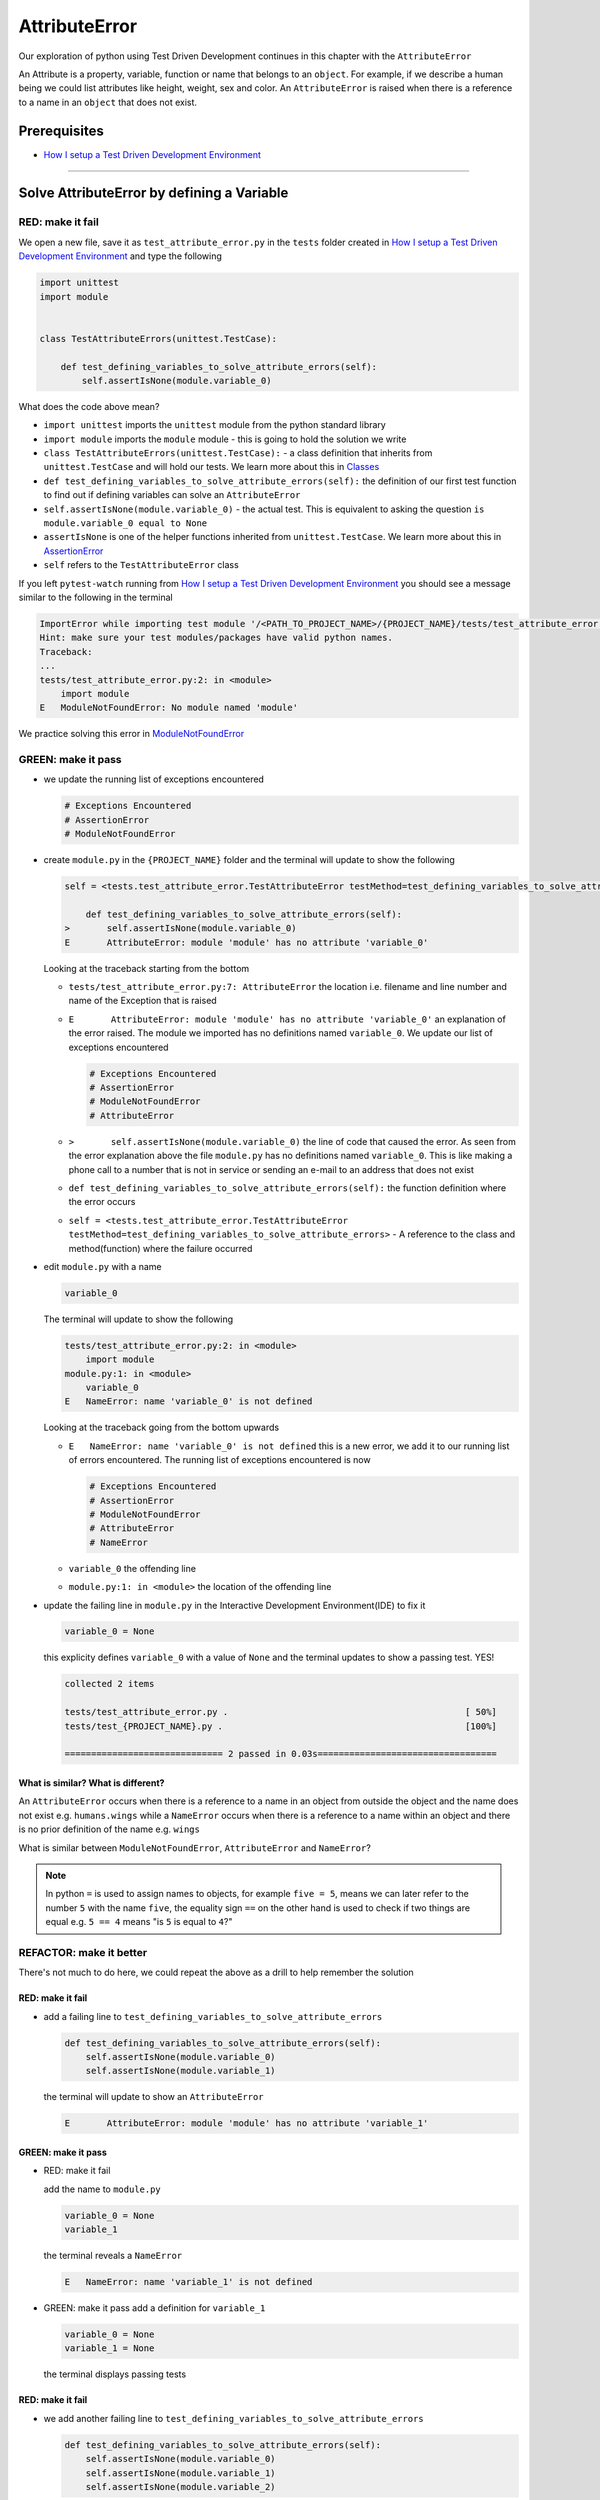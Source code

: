 AttributeError
==============

Our exploration of python using Test Driven Development continues in this chapter with the ``AttributeError``

An Attribute is a property, variable, function or name that belongs to an ``object``. For example, if we describe a human being we could list attributes like height, weight, sex and color.
An ``AttributeError`` is raised when there is a reference to a name in an ``object`` that does not exist.


Prerequisites
-------------


* `How I setup a Test Driven Development Environment <./How I setup a Test Driven Development Environment.rst>`_


----

Solve AttributeError by defining a Variable
-------------------------------------------

RED: make it fail
^^^^^^^^^^^^^^^^^

We open a new file, save it as ``test_attribute_error.py`` in the ``tests`` folder created in `How I setup a Test Driven Development Environment <./How I setup a Test Driven Development Environment.rst>`_ and type the following

.. code-block:: python

   import unittest
   import module


   class TestAttributeErrors(unittest.TestCase):

       def test_defining_variables_to_solve_attribute_errors(self):
           self.assertIsNone(module.variable_0)

What does the code above mean?


* ``import unittest`` imports the ``unittest`` module from the python standard library
* ``import module`` imports the ``module`` module - this is going to hold the solution we write
* ``class TestAttributeErrors(unittest.TestCase):`` - a class definition that inherits from ``unittest.TestCase`` and will hold our tests. We learn more about this in `Classes <./classes.rst>`_
* ``def test_defining_variables_to_solve_attribute_errors(self):`` the definition of our first test function to find out if defining variables can solve an ``AttributeError``
* ``self.assertIsNone(module.variable_0)`` - the actual test. This is equivalent to asking the question ``is module.variable_0 equal to None``
* ``assertIsNone`` is one of the helper functions inherited from ``unittest.TestCase``. We learn more about this in `AssertionError <./AssertionError.rst>`_
* ``self`` refers to the ``TestAttributeError`` class

If you left ``pytest-watch`` running from `How I setup a Test Driven Development Environment <./How I setup a Test Driven Development Environment.rst>`_ you should see a message similar to the following in the terminal

.. code-block:: python

   ImportError while importing test module '/<PATH_TO_PROJECT_NAME>/{PROJECT_NAME}/tests/test_attribute_error.py'.
   Hint: make sure your test modules/packages have valid python names.
   Traceback:
   ...
   tests/test_attribute_error.py:2: in <module>
       import module
   E   ModuleNotFoundError: No module named 'module'

We practice solving this error in `ModuleNotFoundError <./ModuleNotFoundError.rst>`_

GREEN: make it pass
^^^^^^^^^^^^^^^^^^^


* we update the running list of exceptions encountered

  .. code-block:: python

       # Exceptions Encountered
       # AssertionError
       # ModuleNotFoundError

* create ``module.py`` in the ``{PROJECT_NAME}`` folder and the terminal will update to show the following

  .. code-block:: python

       self = <tests.test_attribute_error.TestAttributeError testMethod=test_defining_variables_to_solve_attribute_errors>

           def test_defining_variables_to_solve_attribute_errors(self):
       >       self.assertIsNone(module.variable_0)
       E       AttributeError: module 'module' has no attribute 'variable_0'

  Looking at the traceback starting from the bottom


  * ``tests/test_attribute_error.py:7: AttributeError`` the location i.e. filename and line number and name of the Exception that is raised
  * ``E       AttributeError: module 'module' has no attribute 'variable_0'`` an explanation of the error raised. The module we imported has no definitions named ``variable_0``. We update our list of exceptions encountered

    .. code-block:: python

         # Exceptions Encountered
         # AssertionError
         # ModuleNotFoundError
         # AttributeError

  * ``>       self.assertIsNone(module.variable_0)`` the line of code that caused the error. As seen from the error explanation above the file ``module.py`` has no definitions named ``variable_0``. This is like making a phone call to a number that is not in service or sending an e-mail to an address that does not exist
  * ``def test_defining_variables_to_solve_attribute_errors(self):`` the function definition where the error occurs
  * ``self = <tests.test_attribute_error.TestAttributeError testMethod=test_defining_variables_to_solve_attribute_errors>`` - A reference to the class and method(function) where the failure occurred

* edit ``module.py`` with a name

  .. code-block:: python

      variable_0

  The terminal will update to show the following

  .. code-block::

       tests/test_attribute_error.py:2: in <module>
           import module
       module.py:1: in <module>
           variable_0
       E   NameError: name 'variable_0' is not defined

  Looking at the traceback going from the bottom upwards

  * ``E   NameError: name 'variable_0' is not defined`` this is a new error, we add it to our running list of errors encountered. The running list of exceptions encountered is now

    .. code-block::

        # Exceptions Encountered
        # AssertionError
        # ModuleNotFoundError
        # AttributeError
        # NameError

  * ``variable_0`` the offending line
  * ``module.py:1: in <module>`` the location of the offending line

* update the failing line in ``module.py`` in the Interactive Development Environment(IDE) to fix it

  .. code-block:: python

      variable_0 = None

  this explicity defines ``variable_0`` with a value of ``None`` and the terminal updates to show a passing test. YES!

  .. code-block:: python

      collected 2 items

      tests/test_attribute_error.py .                                             [ 50%]
      tests/test_{PROJECT_NAME}.py .                                              [100%]

      ============================== 2 passed in 0.03s==================================

What is similar? What is different?
~~~~~~~~~~~~~~~~~~~~~~~~~~~~~~~~~~~

An ``AttributeError`` occurs when there is a reference to a name in an object from outside the object and the name does not exist e.g. ``humans.wings`` while a ``NameError`` occurs when there is a reference to a name within an object and there is no prior definition of the name e.g. ``wings``

What is similar between ``ModuleNotFoundError``, ``AttributeError`` and ``NameError``?

.. NOTE::

  In python ``=`` is used to assign names to objects, for example ``five = 5``, means we can later refer to the number ``5`` with the name ``five``, the equality sign ``==`` on the other hand is used to check if two things are equal e.g. ``5 == 4`` means "is ``5`` is equal to ``4``?"


REFACTOR: make it better
^^^^^^^^^^^^^^^^^^^^^^^^

There's not much to do here, we could repeat the above as a drill to help remember the solution

RED: make it fail
~~~~~~~~~~~~~~~~~


* add a failing line to ``test_defining_variables_to_solve_attribute_errors``

  .. code-block:: python

      def test_defining_variables_to_solve_attribute_errors(self):
          self.assertIsNone(module.variable_0)
          self.assertIsNone(module.variable_1)

  the terminal will update to show an ``AttributeError``

  .. code-block:: python

      E       AttributeError: module 'module' has no attribute 'variable_1'

GREEN: make it pass
~~~~~~~~~~~~~~~~~~~

* RED: make it fail

  add the name to ``module.py``

  .. code-block:: python

      variable_0 = None
      variable_1

  the terminal reveals a ``NameError``

  .. code-block:: python

      E   NameError: name 'variable_1' is not defined

* GREEN: make it pass
  add a definition for ``variable_1``

  .. code-block:: python

      variable_0 = None
      variable_1 = None

  the terminal displays passing tests

RED: make it fail
~~~~~~~~~~~~~~~~~


* we add another failing line to ``test_defining_variables_to_solve_attribute_errors``

  .. code-block:: python

    def test_defining_variables_to_solve_attribute_errors(self):
        self.assertIsNone(module.variable_0)
        self.assertIsNone(module.variable_1)
        self.assertIsNone(module.variable_2)

  the terminal updates with an ``AttributeError``

  .. code-block:: python

      >       self.assertIsNone(module.variable_2)
      E       AttributeError: module 'module' has no attribute 'variable_2'

GREEN: make it pass
~~~~~~~~~~~~~~~~~~~


* RED: make it fail - add the name to ``module.py``

  .. code-block:: python

      variable_0 = None
      variable_1 = None
      variable_2

  the terminal outputs a ``NameError``

  .. code-block:: python

      E   NameError: name 'variable_2' is not defined

* GREEN: make it pass - define ``variable_2`` in ``module.py``

  .. code-block:: python

      variable_0 = None
      variable_1 = None
      variable_2 = None

  The tests pass

RED: make it fail
~~~~~~~~~~~~~~~~~


* we add another failing line to ``test_defining_variables_to_solve_attribute_errors``

  .. code-block:: python

      def test_defining_variables_to_solve_attribute_errors(self):
          self.assertIsNone(module.variable_0)
          self.assertIsNone(module.variable_1)
          self.assertIsNone(module.variable_2)
          self.assertIsNone(module.variable_3)

  the terminal gives an ``AttributeError``

  .. code-block:: python

      E       AttributeError: module 'module' has no attribute 'variable_3'

GREEN: make it pass
"""""""""""""""""""


* RED: make it fail

  we add the name

  .. code-block:: python

      variable_0 = None
      variable_1 = None
      variable_2 = None
      variable_3

  the terminal displays a ``NameError``

  .. code-block:: python

      E   NameError: name 'variable_3' is not defined

* GREEN: make it pass

  we define the name

  .. code-block:: python

      variable_0 = None
      variable_1 = None
      variable_2 = None
      variable_3 = None

We have a pattern for our drill. When we test an attribute in a module, we encounter


* an ``AttributeError`` when the attribute does not exist
* a ``NameError`` when we add the name to the module
* a passing test when we define the name as a variable

Update the ``TestAttributeError`` class in ``tests/test_attribute_error.py`` by adding more tests until you get to ``self.assertIsNone(module.variable_99)``, you will have 102 statements in total

.. code-block:: python

    def test_defining_variables_to_solve_attribute_errors(self):
        self.assertIsNone(module.variable_0)
        self.assertIsNone(module.variable_1)
        self.assertIsNone(module.variable_2)
        self.assertIsNone(module.variable_3)
        ...
        self.assertIsNone(module.variable_99)
        self.assertFalse(module.false)
        self.assertTrue(module.true)

Repeat the pattern until all tests pass.


* What's your solution to the last two tests? They are similar to the test for failure in `How I setup a Test Driven Development Environment <./How I setup a Test Driven Development Environment.rst>`_
* did you update ``module.py`` this way?

  .. code-block::

      true = True
      false = False

*WELL DONE!* You now know


* How to solve `ModuleNotFoundError <./ModuleNotFoundError.rst>`_
* How to solve ``NameError`` using variables
* How to solve `AttributeError <./AttributeError.rst>`_ by defining variables

----


Solve AttributeError by defining a Function
-------------------------------------------

Let us take a look at solving ``AttributeError`` with functions

RED: make it fail
^^^^^^^^^^^^^^^^^

Update the ``TestAttributeError`` class in ``tests/test_attribute_error.py`` with a new test

.. code-block:: python

    def test_defining_functions_to_solve_attribute_errors(self):
        self.assertIsNone(module.function_0())

the terminal updates to show

.. code-block:: python

   E       AttributeError: module 'module' has no attribute 'function_0'

GREEN: make it pass
^^^^^^^^^^^^^^^^^^^


* we try the solution we know for solving ``AttributeError`` using variables and update ``module.py``

  .. code-block:: python

      function_0 = None

  we see a ``TypeError`` in the terminal

  .. code-block:: python

      E       TypeError: 'NoneType' object is not callable

  this is new so we update our list of exceptions encountered

  .. code-block:: python

      # Exceptions Encountered
      # AssertionError
      # ModuleNotFoundError
      # AttributeError
      # NameError
      # TypeError

  a ``TypeError`` is raised in this case because we ``called`` an object that was not ``callable``. A callable object is an object that can potentially handle inputs. We can define a callable as a ``class`` or a ``function``.

  We go over callables in `Functions <./functions.rst>`_ and `Classes <./classes.rst>`_. When an object is defined as a callable, we call it by adding parentheses at the end e.g. ``module.function_0()`` will call ``function_0`` in ``module.py``

* let us change ``function_0`` in ``module.py`` to a function by modifying its definition using the ``def`` keyword

  .. code-block:: python

      def function_0():
          return None

  the terminal updates to show tests pass

  .. note::

     *What is a Function?*


     * A ``function`` is a named block of code that performs some action or series of actions
     * In python a function always returns something
     * the default return value of a function is ``None``
     * the line with ``return`` is the last executable line of code in a function


REFACTOR: make it better
^^^^^^^^^^^^^^^^^^^^^^^^


* Time to a drill like we did with variables. Update ``test_defining_functions_to_solve_attribute_errors`` in the ``TestAttributeError`` class in\ ``tests/test_attribute_error.py`` to include calls to functions in ``module.py`` until you have one for ``module.function_99()``, you will have 100 tests in total

  .. code-block:: python

      def test_defining_functions_to_solve_attribute_errors(self):
          self.assertIsNone(module.function_0())
          self.assertIsNone(module.function_1())
          self.assertIsNone(module.function_2())
          self.assertIsNone(module.function_3())
          ...
          self.assertIsNone(module.function_99())

  the terminal updates to show an error

  .. code-block:: python

      E       AttributeError: module 'module' has no attribute 'function_1'

  update ``module.py`` with the solution until all tests pass

*YOU DID IT AGAIN!* You now know


* How to solve `ModuleNotFoundError <./ModuleNotFoundError.rst>`_
* How to solve ``NameError``
* How to solve `AttributeError <./AttributeError.rst>`_ by defining variables and functions


----


Solve AttributeError by defining a Class
----------------------------------------

A class is a blueprint that represents an object, it is a collection of functions(methods) and attributes. Attributes are names which represent a value. Methods are functions that can accept inputs and return a value. For example we could define a `Human` class with attributes like eye color, date of birth, height and weight, and methods like age which returns a value based on the current year and date of birth. Let us explore ``AttributeError`` with classes.

RED: make it fail
^^^^^^^^^^^^^^^^^


* We add a test function to the ``TestAttributeError`` class in ``tests/test_attribute_error.py``

  .. code-block:: python

       def test_defining_functions_to_solve_attribute_errors(self):
           self.assertIsNone(module.Class0())

  the terminal shows

  .. code-block:: python

      E       AttributeError: module 'module' has no attribute 'Class0'

  Looking at the `traceback` we see it's the line we added that caused the failure

  * We are familiar with an ``AttributeError``
  * This also looks exactly like the tests in ``test_defining_functions_to_solve_attribute_errors``
  * What's the difference?

GREEN: make it pass
^^^^^^^^^^^^^^^^^^^


* Update ``module.py``

  .. code-block:: python

      Class0 = None

  the terminal updates to show a ``TypeError``

  .. code-block:: python

      E       TypeError: 'NoneType' object is not callable

  We dealt with a similar issue earlier, let us make ``Class0`` callable the way we know how. Change the variable to a function using the ``def`` keyword in ``module.py``

  .. code-block:: python

      def Class():
          return None

  The tests pass! Something is odd here, what is the difference between `Classes <./classes.rst>`_ and `Functions <./functions.rst>`_\ ? Why are we writing a different set of tests for Classes if the solutions are the same?

REFACTOR: make it better
^^^^^^^^^^^^^^^^^^^^^^^^


* let us make it a drill. Add lines to ``test_defining_functions_to_solve_attribute_errors`` in the ``TestAttributeError`` class in ``tests/test_attribute_error.py`` until we have one for ``module.Class99()``, there will be 100 tests in total

  .. code-block:: python

      def test_defining_classes_to_solve_attribute_errors(self):
          self.assertIsNone(module.Class0())
          self.assertIsNone(module.Class1())
          self.assertIsNone(module.Class2())
          self.assertIsNone(module.Class3())
          ...
          self.assertIsNone(module.Class99())

  the terminal updates to show

  .. code-block:: python

      E       AttributeError: module 'module' has no attribute 'Class1'

  update ``module.py`` with each solution until all tests pass

*WELL DONE!* You now know


* How to solve `ModuleNotFoundError <./ModuleNotFoundError.rst>`_
* How to solve ``NameError``
* How to solve `AttributeError <./AttributeError.rst>`_ by defining variables, `functions <./functions.rst>`_ and `classes <./classes.rst>`_

  * do we know how to define `classes <./classes.rst>`_ if we define them the same was as `functions <./functions.rst>`_\ ?

----


Solve AttributeError by defining an Attribute in a Class
--------------------------------------------------------

RED: make it fail
^^^^^^^^^^^^^^^^^


* We add a new test to the ``TestAttributeError`` class in ``test_attribute_error.py``

  .. code-block:: python

       def test_defining_attributes_in_classes_to_solve_attribute_errors(self):
           self.assertIsNone(module.Class.attribute_0)

  the terminal updates to show an ``AttributeError``

  .. code-block:: python

       >       self.assertIsNone(module.Class.attribute_0)
       E       AttributeError: module 'module' has no attribute 'Class'

GREEN: make it pass
^^^^^^^^^^^^^^^^^^^


* update ``module.py`` with a variable

  .. code-block:: python

       Class = None

  the terminal updates to show

  .. code-block:: python

      E       AttributeError: 'NoneType' object has no attribute 'attribute_0'

  change the variable to a function

  .. code-block:: python

      def Class():
          return None

  the terminal updates to show

  .. code-block:: python

      E       AttributeError: 'function' object has no attribute 'attribute_0'

  is it possible to define an attribute in a function and access it? update ``module.py``

  .. code-block:: python

      def Class():
          attribute_0 = None
          return None

  the terminal still gives the same error, our experiment had no effect on the test

* what if we use the ``class`` keyword to define ``Class`` instead of ``def``

  .. code-block:: python

      class Class():
          attribute_0 = None
          return None

  the terminal now shows a ``SyntaxError``

  .. code-block:: python

      E       return None
      E       ^^^^^^^^^^^
      E   SyntaxError: 'return' outside function


  * We add ``SyntaxError`` to our running list of exceptions

    .. code-block:: python

        # Exceptions Encountered
        # AssertionError
        # ModuleNotFoundError
        # AttributeError
        # NameError
        # TypeError
        # SyntaxError

  * The error is caused by the ``return`` statement being outside of a function

* remove the return statement

  .. code-block:: python

      class Class():
          attribute_0 = None

  Eureka! The Tests pass!!

REFACTOR: make it better
^^^^^^^^^^^^^^^^^^^^^^^^


* The current solution for ``test_defining_classes_to_solve_attribute_errors`` was done by defining functions but the test says ``definining_classes``. let us update those tests to use the proper way of defining `classes <./classes.rst>`_ that we just learned. Update ``module.py`` to use ``class`` instead of ``def`` e.g.

  .. code-block:: python

      class Class0():
          pass
      ...
      class Class99():
          pass

  ``pass`` is a keyword used as a placeholder that does nothing

* We now know how to properly define a class with an attribute. To practice defining an attribute we will make a drill by adding more lines like we did for variables, functions and classes, until you have a total of 100 lines with the last test for ``module.Class.attribute_99``

  .. code-block:: python

      def test_defining_attributes_in_classes_to_solve_attribute_errors(self):
          self.assertIsNone(module.Class.attribute_0)
          self.assertIsNone(module.Class.attribute_1)
          self.assertIsNone(module.Class.attribute_2)
          self.assertIsNone(module.Class.attribute_3)
          ...
          self.assertIsNone(module.Class.attribute_99)

  the terminal updates to show

  .. code-block:: python

      E       AttributeError: type object 'Class' has no attribute 'attribute_1'

  update ``module.py`` with the solutions until all tests pass

*WELL DONE!* You now know You now know


* How to solve `ModuleNotFoundError <./ModuleNotFoundError.rst>`_
* How to solve ``NameError``
* How to solve `AttributeError <./AttributeError.rst>`_ by defining variables, `functions <./functions.rst>`_ and `classes <./classes.rst>`_
* How to solve `AttributeError <./AttributeError.rst>`_ by defining

  * variables
  * `functions <./functions.rst>`_
  * `classes <./AssertionError.rst>`_
  * attributes (variables) in classes


----


Solve AttributeError by defining a Method(Function) in a Class
--------------------------------------------------------------

RED: make it fail
^^^^^^^^^^^^^^^^^


* we add a new test to the ``TestAttributeError`` class in ``test_attribute_error.py``

  .. code-block:: python

      def test_defining_functions_in_classes_to_solve_attribute_errors(self):
          self.assertIsNone(module.Class.method_0())

  the terminal updates to show an ``AttributeError``

  .. code-block:: python

      >       self.assertIsNone(module.Class.method_0())
      E       AttributeError: type object 'Class' has no attribute 'method_0'

GREEN: make it pass
^^^^^^^^^^^^^^^^^^^


* Update the class ``Class`` in ``module.py``

  .. code-block:: python

      class Class():
          ...
          method_0 = None

  the terminal will update to show a ``TypeError``

  .. code-block:: python

      >       self.assertIsNone(module.Class.method_0())
      E       TypeError: 'NoneType' object is not callable

  this is in our list of errors

* using the solution we know for it, we change ``method_0`` from an attribute to a method using the ``def`` keyword to make it callable

  .. code-block:: python

      class Class():
          ...
          def method_0():
              return None

  Fantastic! the terminal has all tests passing.

REFACTOR: make it better
^^^^^^^^^^^^^^^^^^^^^^^^

You know the "drill", update ``test_defining_functions_in_classes_to_solve_attribute_errors`` in ``TestAttributeError`` in ``test_attribute_error.py`` with more lines until we have 100 tests ending with one for ``module.Class.method_99()``

.. code-block:: python

    def test_defining_functions_in_classes_to_solve_attribute_errors(self):
        self.assertIsNone(module.Class.method_0())
        self.assertIsNone(module.Class.method_1())
        self.assertIsNone(module.Class.method_2())
        self.assertIsNone(module.Class.method_3())
        ...
        self.assertIsNone(module.Class.method_99())

repeat the solution until all tests pass

*CONGRATULATIONS!* You now know


* How to solve `ModuleNotFoundError <./ModuleNotFoundError.rst>`_
* How to solve ``NameError``
* How to solve `AttributeError <./AttributeError.rst>`_ by defining variables, `functions <./functions.rst>`_ and `classes <./classes.rst>`_
* How to solve `AttributeError <./AttributeError.rst>`_ by defining

  - variables
  - `functions <./functions.rst>`_
  - `classes <./AssertionError.rst>`_
  - attributes (variables) in classes
  - methods (functions) in classes

.. NOTE:: *WHAT IS THE DIFFERENCE BETWEEN CLASSES AND FUNCTIONS?*

  * we can access attributes (variables) we define in a class from outside the class
  * we cannot access variables we define in a function from outside the function
  * the keywords used to define them are different - `def` vs `class`
  * their naming conventions are different - `snake_case` vs `CamelCase`

